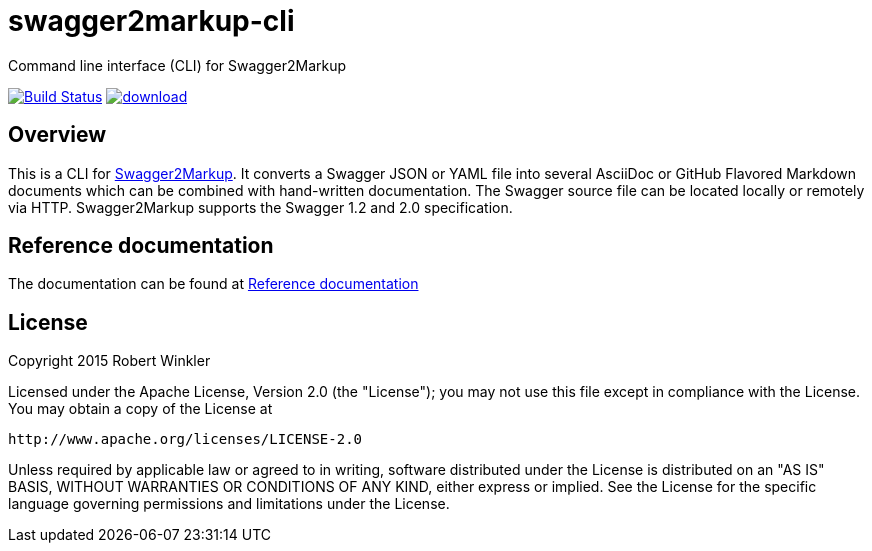 = swagger2markup-cli
Command line interface (CLI) for Swagger2Markup

image:https://travis-ci.org/Swagger2Markup/swagger2markup-cli.svg?branch=master["Build Status", link="https://travis-ci.org/Swagger2Markup/swagger2markup-cli"] image:https://api.bintray.com/packages/swagger2markup/Maven/swagger2markup-cli/images/download.svg[link="https://bintray.com/swagger2markup/Maven/swagger2markup-cli/_latestVersion"]

== Overview

This is a CLI for https://github.com/Swagger2Markup/swagger2markup[Swagger2Markup].
It converts a Swagger JSON or YAML file into several AsciiDoc or GitHub Flavored Markdown documents which can be combined with hand-written documentation. The Swagger source file can be located locally or remotely via HTTP. Swagger2Markup supports the Swagger 1.2 and 2.0 specification.

== Reference documentation

The documentation can be found at https://github.com/Swagger2Markup/swagger2markup#reference-documentation[Reference documentation]

== License

Copyright 2015 Robert Winkler

Licensed under the Apache License, Version 2.0 (the "License"); you may not use this file except in compliance with the License. You may obtain a copy of the License at

    http://www.apache.org/licenses/LICENSE-2.0

Unless required by applicable law or agreed to in writing, software distributed under the License is distributed on an "AS IS" BASIS, WITHOUT WARRANTIES OR CONDITIONS OF ANY KIND, either express or implied. See the License for the specific language governing permissions and limitations under the License.
